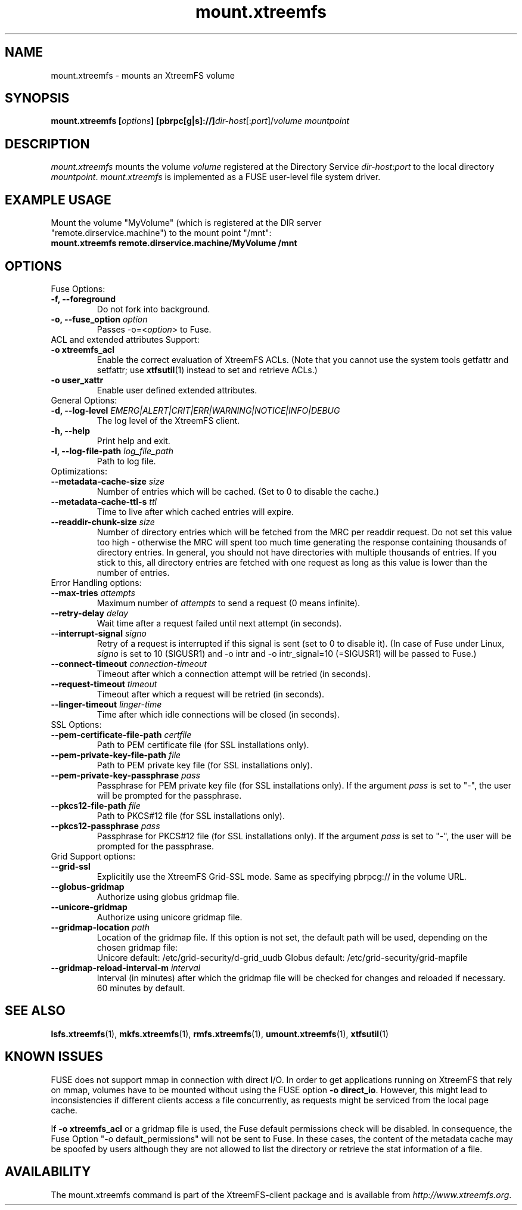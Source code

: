 .TH mount.xtreemfs 1 "July 2011" "The XtreemFS Distributed File System" "XtreemFS client"
.SH NAME
mount.xtreemfs \- mounts an XtreemFS volume
.SH SYNOPSIS
\fBmount.xtreemfs [\fIoptions\fB] [pbrpc[g|s]://]\fIdir-host\fR[:\fIport\fR]/\fIvolume mountpoint
.br

.SH DESCRIPTION
.I mount.xtreemfs
mounts the volume \fIvolume\fR registered at the Directory Service \fIdir-host\fR:\fIport\fR to the local directory \fImountpoint\fR. \fImount.xtreemfs\fR is implemented as a FUSE user-level file system driver.

.SH EXAMPLE USAGE
.TP
Mount the volume "MyVolume" (which is registered at the DIR server "remote.dirservice.machine") to the mount point "/mnt":
.TP
.B "mount.xtreemfs remote.dirservice.machine/MyVolume /mnt"

.SH OPTIONS

.TP
Fuse Options:
.TP
.B "-f, --foreground"
Do not fork into background.
.TP
.BI "-o, --fuse_option " option
Passes -o=<\fIoption\fR> to Fuse.

.TP
ACL and extended attributes Support:
.TP
.B "-o xtreemfs_acl"
Enable the correct evaluation of XtreemFS ACLs. (Note that you cannot use the system tools getfattr and setfattr; use
.BR xtfsutil (1)
instead to set and retrieve ACLs.)
.TP
.B "-o user_xattr"
Enable user defined extended attributes.

.TP
General Options:
.TP
.BI "-d, --log-level " EMERG|ALERT|CRIT|ERR|WARNING|NOTICE|INFO|DEBUG
The log level of the XtreemFS client.
.TP
.B "-h, --help"
Print help and exit.
.TP
.BI "-l, --log-file-path " log_file_path
Path to log file.

.TP
Optimizations:
.TP
.BI "--metadata-cache-size " size
Number of entries which will be cached. (Set to 0 to disable the cache.)
.TP
.BI "--metadata-cache-ttl-s " ttl
Time to live after which cached entries will expire.
.TP
.BI "--readdir-chunk-size " size
Number of directory entries which will be fetched from the MRC per readdir request. Do not set this value too high - otherwise the MRC will spent too much time generating the response containing thousands of directory entries. In general, you should not have directories with multiple thousands of entries. If you stick to this, all directory entries are fetched with one request as long as this value is lower than the number of entries.

.TP
Error Handling options:
.TP
.BI "--max-tries " attempts
Maximum number of
.I attempts
to send a request (0 means infinite).
.TP
.BI "--retry-delay " delay
Wait time after a request failed until next attempt (in seconds).
.TP
.BI "--interrupt-signal "signo
Retry of a request is interrupted if this signal is sent (set to 0 to disable it). (In case of Fuse under Linux,
.I signo
is set to 10 (SIGUSR1) and -o intr and -o intr_signal=10 (=SIGUSR1) will be passed to Fuse.)
.TP
.BI "--connect-timeout " connection-timeout
Timeout after which a connection attempt will be retried (in seconds).
.TP
.BI "--request-timeout " timeout
Timeout after which a request will be retried (in seconds).
.TP
.BI "--linger-timeout " linger-time
Time after which idle connections will be closed (in seconds).

.TP
SSL Options:
.TP
.BI "--pem-certificate-file-path " certfile
Path to PEM certificate file (for SSL installations only).
.TP
.BI "--pem-private-key-file-path " file
Path to PEM private key file (for SSL installations only).
.TP
.BI "--pem-private-key-passphrase " pass
Passphrase for PEM private key file (for SSL installations only). If the argument \fIpass\fR is set to "-", the user will be prompted for the passphrase.
.TP
.BI "--pkcs12-file-path " file
Path to PKCS#12 file (for SSL installations only).
.TP
.BI "--pkcs12-passphrase " pass
Passphrase for PKCS#12 file (for SSL installations only). If the argument \fIpass\fR is set to "-", the user will be prompted for the passphrase.

.TP
Grid Support options:
.TP
.B "--grid-ssl "
Explicitily use the XtreemFS Grid-SSL mode. Same as specifying pbrpcg:// in the volume URL.
.TP
.B "--globus-gridmap"
Authorize using globus gridmap file.
.TP
.B "--unicore-gridmap"
Authorize using unicore gridmap file.
.TP
.BI "--gridmap-location " path
Location of the gridmap file. If this option is not set, the default path will be used, depending on the chosen gridmap file:
.RS
Unicore default: /etc/grid-security/d-grid_uudb
Globus default: /etc/grid-security/grid-mapfile
.RE
.TP
.BI "--gridmap-reload-interval-m " interval
Interval (in minutes) after which the gridmap file will be checked for changes and reloaded if necessary. 60 minutes by default.

.SH "SEE ALSO"
.BR lsfs.xtreemfs (1),
.BR mkfs.xtreemfs (1),
.BR rmfs.xtreemfs (1),
.BR umount.xtreemfs (1),
.BR xtfsutil (1)
.BR

.SH "KNOWN ISSUES"
FUSE does not support mmap in connection with direct I/O. In order to get applications running on XtreemFS that rely on mmap, volumes have to be mounted without using the FUSE option
.BR "-o direct_io" .
However, this might lead to inconsistencies if different clients access a file concurrently, as requests might be serviced from the local page cache.

If
.B "-o xtreemfs_acl"
or a gridmap file is used, the Fuse default permissions check will be disabled. In consequence, the Fuse Option "-o default_permissions" will not be sent to Fuse. In these cases, the content of the metadata cache may be spoofed by users although they are not allowed to list the directory or retrieve the stat information of a file.

.SH AVAILABILITY
The mount.xtreemfs command is part of the XtreemFS-client package and is available from \fIhttp://www.xtreemfs.org\fP.
